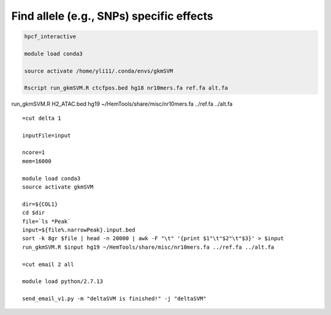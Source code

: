 Find allele (e.g., SNPs) specific effects
==========================================








.. code:: bash

	hpcf_interactive

	module load conda3

	source activate /home/yli11/.conda/envs/gkmSVM

	Rscript run_gkmSVM.R ctcfpos.bed hg18 nr10mers.fa ref.fa alt.fa



run_gkmSVM.R H2_ATAC.bed hg19 ~/HemTools/share/misc/nr10mers.fa ../ref.fa ../alt.fa



::

	=cut delta 1

	inputFile=input

	ncore=1
	mem=16000

	module load conda3
	source activate gkmSVM

	dir=${COL1}
	cd $dir
	file=`ls *Peak`
	input=${file%.narrowPeak}.input.bed
	sort -k 8gr $file | head -n 20000 | awk -F "\t" '{print $1"\t"$2"\t"$3}' > $input
	run_gkmSVM.R $input hg19 ~/HemTools/share/misc/nr10mers.fa ../ref.fa ../alt.fa

	=cut email 2 all

	module load python/2.7.13

	send_email_v1.py -m "deltaSVM is finished!" -j "deltaSVM"






